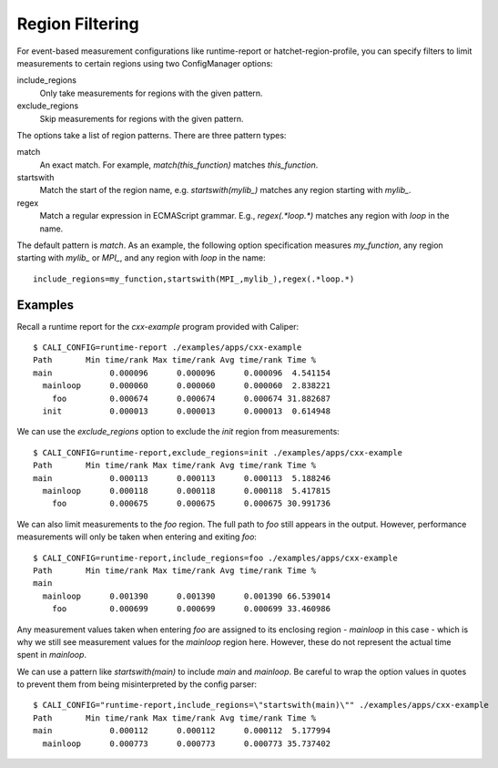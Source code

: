 Region Filtering
=======================================

For event-based measurement configurations like runtime-report or
hatchet-region-profile, you can specify filters to limit measurements
to certain regions using two ConfigManager options:

include_regions
    Only take measurements for regions with the given pattern.

exclude_regions
    Skip measurements for regions with the given pattern.

The options take a list of region patterns. There are three pattern types:

match
    An exact match. For example, `match(this_function)`
    matches `this_function`.

startswith
    Match the start of the region name, e.g. `startswith(mylib_)`
    matches any region starting with `mylib_`.

regex
    Match a regular expression in ECMAScript grammar. E.g., `regex(.*loop.*)`
    matches any region with `loop` in the name.

The default pattern is `match`. As an example, the following option
specification measures `my_function`, any region starting with `mylib_` or
`MPI_`, and any region with `loop` in the name::

    include_regions=my_function,startswith(MPI_,mylib_),regex(.*loop.*)

Examples
---------------------------------------

Recall a runtime report for the `cxx-example` program provided with Caliper::

    $ CALI_CONFIG=runtime-report ./examples/apps/cxx-example
    Path       Min time/rank Max time/rank Avg time/rank Time %
    main            0.000096      0.000096      0.000096  4.541154
      mainloop      0.000060      0.000060      0.000060  2.838221
        foo         0.000674      0.000674      0.000674 31.882687
      init          0.000013      0.000013      0.000013  0.614948

We can use the `exclude_regions` option to exclude the `init` region from
measurements::

    $ CALI_CONFIG=runtime-report,exclude_regions=init ./examples/apps/cxx-example
    Path       Min time/rank Max time/rank Avg time/rank Time %
    main            0.000113      0.000113      0.000113  5.188246
      mainloop      0.000118      0.000118      0.000118  5.417815
        foo         0.000675      0.000675      0.000675 30.991736

We can also limit measurements to the `foo` region. The full path to `foo`
still appears in the output. However, performance measurements will only be
taken when entering and exiting `foo`::

    $ CALI_CONFIG=runtime-report,include_regions=foo ./examples/apps/cxx-example
    Path       Min time/rank Max time/rank Avg time/rank Time %
    main
      mainloop      0.001390      0.001390      0.001390 66.539014
        foo         0.000699      0.000699      0.000699 33.460986

Any measurement values taken when entering `foo` are assigned to its enclosing
region - `mainloop` in this case - which is why we still see measurement values
for the `mainloop` region here. However, these do not represent the actual time
spent in `mainloop`.

We can use a pattern like `startswith(main)` to include `main` and `mainloop`.
Be careful to wrap the option values in quotes to prevent them from being 
misinterpreted by the config parser::

    $ CALI_CONFIG="runtime-report,include_regions=\"startswith(main)\"" ./examples/apps/cxx-example
    Path       Min time/rank Max time/rank Avg time/rank Time %
    main            0.000112      0.000112      0.000112  5.177994
      mainloop      0.000773      0.000773      0.000773 35.737402

